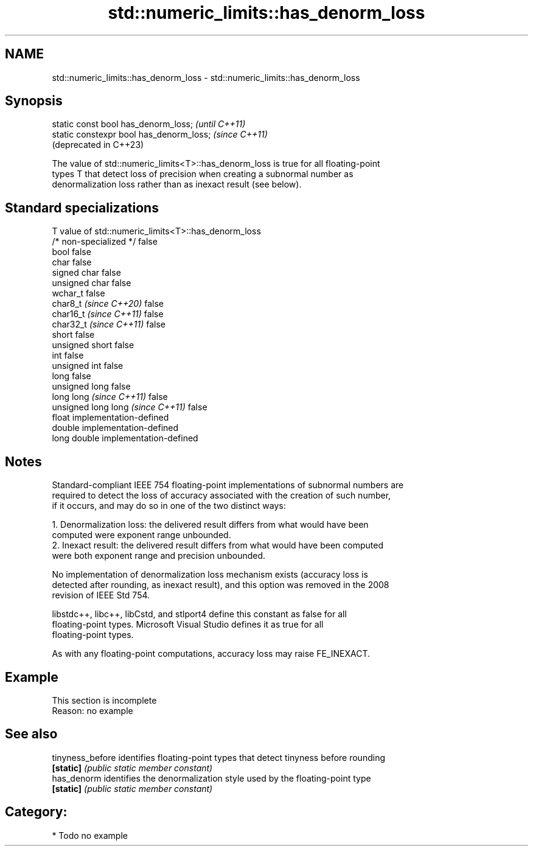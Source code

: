 .TH std::numeric_limits::has_denorm_loss 3 "2024.06.10" "http://cppreference.com" "C++ Standard Libary"
.SH NAME
std::numeric_limits::has_denorm_loss \- std::numeric_limits::has_denorm_loss

.SH Synopsis
   static const bool has_denorm_loss;      \fI(until C++11)\fP
   static constexpr bool has_denorm_loss;  \fI(since C++11)\fP
                                           (deprecated in C++23)

   The value of std::numeric_limits<T>::has_denorm_loss is true for all floating-point
   types T that detect loss of precision when creating a subnormal number as
   denormalization loss rather than as inexact result (see below).

.SH Standard specializations

   T                                value of std::numeric_limits<T>::has_denorm_loss
   /* non-specialized */            false
   bool                             false
   char                             false
   signed char                      false
   unsigned char                    false
   wchar_t                          false
   char8_t \fI(since C++20)\fP            false
   char16_t \fI(since C++11)\fP           false
   char32_t \fI(since C++11)\fP           false
   short                            false
   unsigned short                   false
   int                              false
   unsigned int                     false
   long                             false
   unsigned long                    false
   long long \fI(since C++11)\fP          false
   unsigned long long \fI(since C++11)\fP false
   float                            implementation-defined
   double                           implementation-defined
   long double                      implementation-defined

.SH Notes

   Standard-compliant IEEE 754 floating-point implementations of subnormal numbers are
   required to detect the loss of accuracy associated with the creation of such number,
   if it occurs, and may do so in one of the two distinct ways:

    1. Denormalization loss: the delivered result differs from what would have been
       computed were exponent range unbounded.
    2. Inexact result: the delivered result differs from what would have been computed
       were both exponent range and precision unbounded.

   No implementation of denormalization loss mechanism exists (accuracy loss is
   detected after rounding, as inexact result), and this option was removed in the 2008
   revision of IEEE Std 754.

   libstdc++, libc++, libCstd, and stlport4 define this constant as false for all
   floating-point types. Microsoft Visual Studio defines it as true for all
   floating-point types.

   As with any floating-point computations, accuracy loss may raise FE_INEXACT.

.SH Example

    This section is incomplete
    Reason: no example

.SH See also

   tinyness_before identifies floating-point types that detect tinyness before rounding
   \fB[static]\fP        \fI(public static member constant)\fP 
   has_denorm      identifies the denormalization style used by the floating-point type
   \fB[static]\fP        \fI(public static member constant)\fP 

.SH Category:
     * Todo no example
